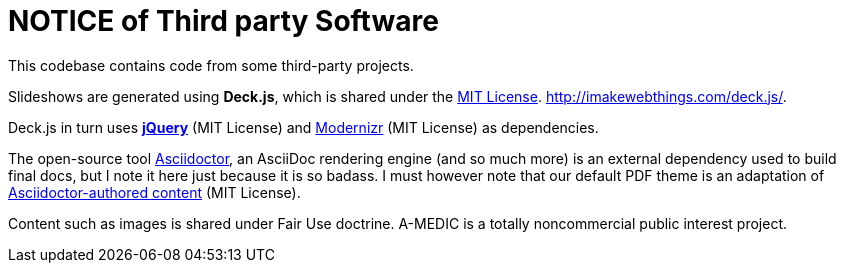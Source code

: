 = NOTICE of Third party Software

This codebase contains code from some third-party projects.

Slideshows are generated using *Deck.js*, which is shared under the link:https://github.com/imakewebthings/deck.js/blob/master/MIT-license.txt[MIT License].
link:http://imakewebthings.com/deck.js/[http://imakewebthings.com/deck.js/].

Deck.js in turn uses *link:http://jquery.com[jQuery]* (MIT License) and link:http://modernizr.com[Modernizr] (MIT License) as dependencies.

The open-source tool link:http://asciidoctor.org[Asciidoctor], an AsciiDoc rendering engine (and so much more) is an external dependency used to build final docs, but I note it here just because it is so badass.
I must however note that our default PDF theme is an adaptation of link:https://github.com/asciidoctor/asciidoctor-pdf/blob/master/data/themes/base-theme.yml[Asciidoctor-authored content] (MIT License).

Content such as images is shared under Fair Use doctrine.
A-MEDIC is a totally noncommercial public interest project.
